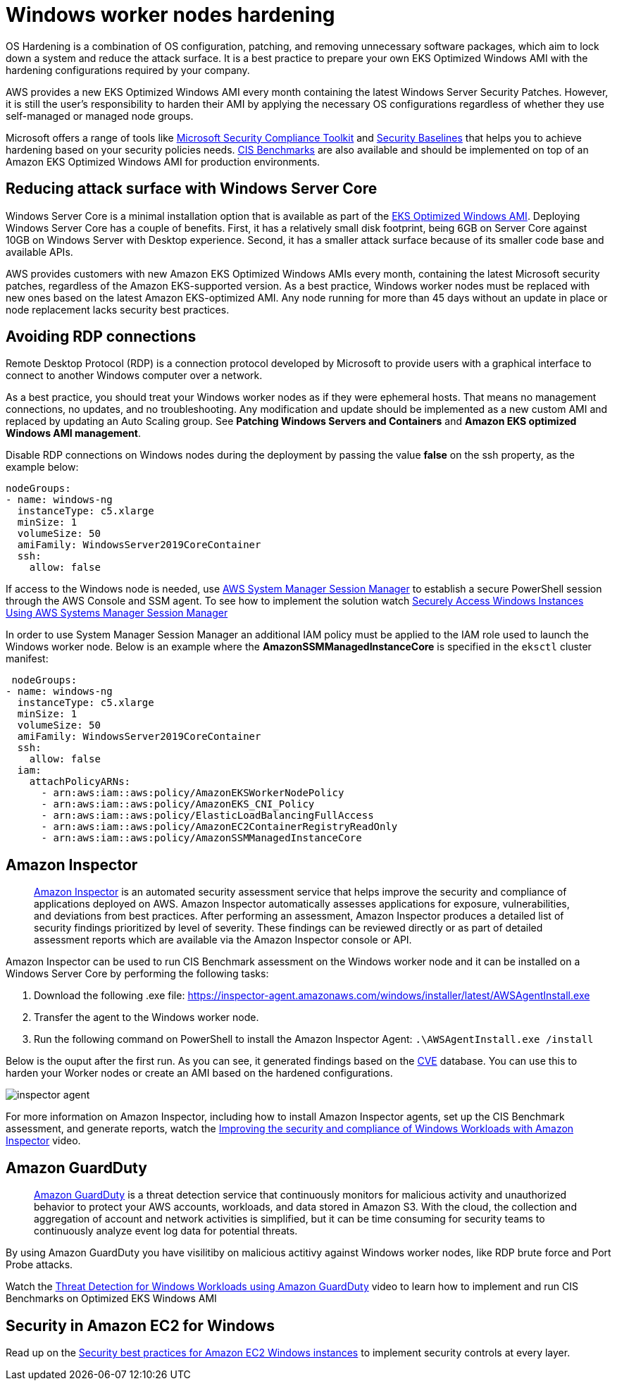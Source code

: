 [."topic"]
[#windows-hardening]
= Windows worker nodes hardening
:info_doctype: section
:info_titleabbrev: Windows Server Hardening

OS Hardening is a combination of OS configuration, patching, and removing unnecessary software packages, which aim to lock down a system and reduce the attack surface. It is a best practice to prepare your own EKS Optimized Windows AMI with the hardening configurations required by your company.

AWS provides a new EKS Optimized Windows AMI every month containing the latest Windows Server Security Patches. However, it is still the user's responsibility to harden their AMI by applying the necessary OS configurations regardless of whether they use self-managed or managed node groups.

Microsoft offers a range of tools like https://www.microsoft.com/en-us/download/details.aspx?id=55319[Microsoft Security Compliance Toolkit] and https://docs.microsoft.com/en-us/windows/security/threat-protection/windows-security-baselines[Security Baselines] that helps you to achieve hardening based on your security policies needs. https://learn.cisecurity.org/benchmarks?_gl=1*eoog69*_ga*MTgzOTM2NDE0My4xNzA0NDgwNTcy*_ga_3FW1B1JC98*MTcwNDQ4MDU3MS4xLjAuMTcwNDQ4MDU3MS4wLjAuMA..*_ga_N70Z2MKMD7*MTcwNDQ4MDU3MS4xLjAuMTcwNDQ4MDU3MS42MC4wLjA.[CIS Benchmarks] are also available and should be implemented on top of an Amazon EKS Optimized Windows AMI for production environments.

== Reducing attack surface with Windows Server Core

Windows Server Core is a minimal installation option that is available as part of the https://docs.aws.amazon.com/eks/latest/userguide/eks-optimized-windows-ami.html[EKS Optimized Windows AMI]. Deploying Windows Server Core has a couple of benefits. First, it has a relatively small disk footprint, being 6GB on Server Core against 10GB on Windows Server with Desktop experience. Second, it has a smaller attack surface because of its smaller code base and available APIs.

AWS provides customers with new Amazon EKS Optimized Windows AMIs every month, containing the latest Microsoft security patches, regardless of the Amazon EKS-supported version. As a best practice, Windows worker nodes must be replaced with new ones based on the latest Amazon EKS-optimized AMI. Any node running for more than 45 days without an update in place or node replacement lacks security best practices.

== Avoiding RDP connections

Remote Desktop Protocol (RDP) is a connection protocol developed by Microsoft to provide users with a graphical interface to connect to another Windows computer over a network.

As a best practice, you should treat your Windows worker nodes as if they were ephemeral hosts. That means no management connections, no updates, and no troubleshooting. Any modification and update should be implemented as a new custom AMI and replaced by updating an Auto Scaling group. See *Patching Windows Servers and Containers* and *Amazon EKS optimized Windows AMI management*.

Disable RDP connections on Windows nodes during the deployment by passing the value *false* on the ssh property, as the example below:

[,yaml]
----
nodeGroups:
- name: windows-ng
  instanceType: c5.xlarge
  minSize: 1
  volumeSize: 50
  amiFamily: WindowsServer2019CoreContainer
  ssh:
    allow: false
----

If access to the Windows node is needed, use https://docs.aws.amazon.com/systems-manager/latest/userguide/session-manager.html[AWS System Manager Session Manager] to establish a secure PowerShell session through the AWS Console and SSM agent. To see how to implement the solution watch https://www.youtube.com/watch?v=nt6NTWQ-h6o[Securely Access Windows Instances Using AWS Systems Manager Session Manager]

In order to use System Manager Session Manager an additional IAM policy must be applied to the IAM role used to launch the Windows worker node. Below is an example where the *AmazonSSMManagedInstanceCore* is specified in the `eksctl` cluster manifest:

[,yaml]
----
 nodeGroups:
- name: windows-ng
  instanceType: c5.xlarge
  minSize: 1
  volumeSize: 50
  amiFamily: WindowsServer2019CoreContainer
  ssh:
    allow: false
  iam:
    attachPolicyARNs:
      - arn:aws:iam::aws:policy/AmazonEKSWorkerNodePolicy
      - arn:aws:iam::aws:policy/AmazonEKS_CNI_Policy
      - arn:aws:iam::aws:policy/ElasticLoadBalancingFullAccess
      - arn:aws:iam::aws:policy/AmazonEC2ContainerRegistryReadOnly
      - arn:aws:iam::aws:policy/AmazonSSMManagedInstanceCore
----

== Amazon Inspector

____
https://aws.amazon.com/inspector/[Amazon Inspector] is an automated security assessment service that helps improve the security and compliance of applications deployed on AWS. Amazon Inspector automatically assesses applications for exposure, vulnerabilities, and deviations from best practices. After performing an assessment, Amazon Inspector produces a detailed list of security findings prioritized by level of severity. These findings can be reviewed directly or as part of detailed assessment reports which are available via the Amazon Inspector console or API.
____

Amazon Inspector can be used to run CIS Benchmark assessment on the Windows worker node and it can be installed on a Windows Server Core by performing the following tasks:

. Download the following .exe file:
https://inspector-agent.amazonaws.com/windows/installer/latest/AWSAgentInstall.exe
. Transfer the agent to the Windows worker node.
. Run the following command on PowerShell to install the Amazon Inspector Agent: `.\AWSAgentInstall.exe /install`

Below is the ouput after the first run. As you can see, it generated findings based on the https://cve.mitre.org/[CVE] database. You can use this to harden your Worker nodes or create an AMI based on the hardened configurations.

image::./images/inspector-agent.png[]

For more information on Amazon Inspector, including how to install Amazon Inspector agents, set up the CIS Benchmark assessment, and generate reports, watch the https://www.youtube.com/watch?v=nIcwiJ85EKU[Improving the security and compliance of Windows Workloads with Amazon Inspector] video.

== Amazon GuardDuty

____
https://aws.amazon.com/guardduty/[Amazon GuardDuty] is a threat detection service that continuously monitors for malicious activity and unauthorized behavior to protect your AWS accounts, workloads, and data stored in Amazon S3. With the cloud, the collection and aggregation of account and network activities is simplified, but it can be time consuming for security teams to continuously analyze event log data for potential threats.
____

By using Amazon GuardDuty you have visilitiby on malicious actitivy against Windows worker nodes, like RDP brute force and Port Probe attacks.

Watch the https://www.youtube.com/watch?v=ozEML585apQ[Threat Detection for Windows Workloads using Amazon GuardDuty] video to learn how to implement and run CIS Benchmarks on Optimized EKS Windows AMI

== Security in Amazon EC2 for Windows

Read up on the https://docs.aws.amazon.com/AWSEC2/latest/WindowsGuide/ec2-security.html[Security best practices for Amazon EC2 Windows instances] to implement security controls at every layer.
